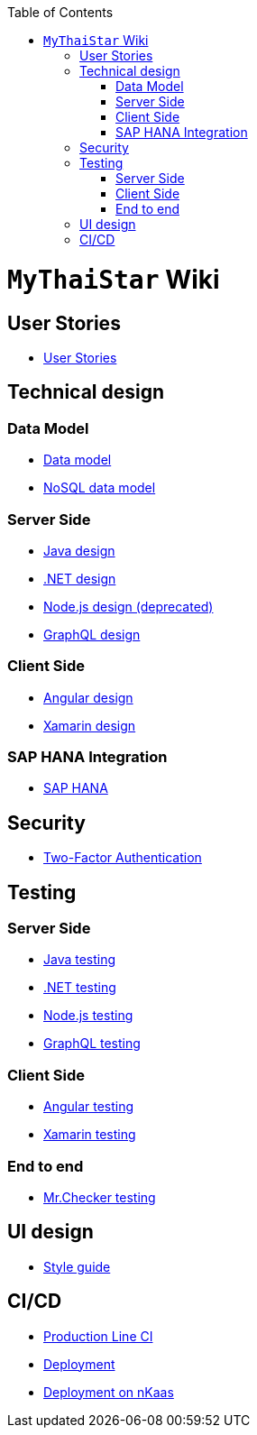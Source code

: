 :toc: macro
toc::[]

= `MyThaiStar` Wiki

== User Stories
- link:user-stories.asciidoc[User Stories]

== Technical design

=== Data Model
- link:my-thai-star-data-model.asciidoc[Data model]
- link:my-thai-star-nosql-data-model.asciidoc[NoSQL data model]

=== Server Side
- link:java-design.asciidoc[Java design]
- link:net-design.asciidoc[.NET design]
- link:nodejs-design.asciidoc[Node.js design (deprecated)]
- link:graphql-design.asciidoc[GraphQL design]

=== Client Side
- link:angular-design.asciidoc[Angular design]
- link:xamarin-design.asciidoc[Xamarin design]

=== SAP HANA Integration
- link:sap-hana-guide.asciidoc[SAP HANA]

== Security
- link:twofactor.asciidoc[Two-Factor Authentication]

== Testing

=== Server Side
- link:java-testing.asciidoc[Java testing]
- link:net-testing.asciidoc[.NET testing]
- link:nodejs-testing.asciidoc[Node.js testing]
- link:graphql-testing.asciidoc[GraphQL testing]

=== Client Side
- link:angular-testing.asciidoc[Angular testing]
- link:xamarin-testing.asciidoc[Xamarin testing]

=== End to end
- link:mrchecker.asciidoc[Mr.Checker testing]

== UI design
- link:style-guide.asciidoc[Style guide]

==  CI/CD
- link:production-line-ci.asciidoc[Production Line CI]
- link:deployment.asciidoc[Deployment]
- link:nkaas.asciidoc[Deployment on nKaas]
